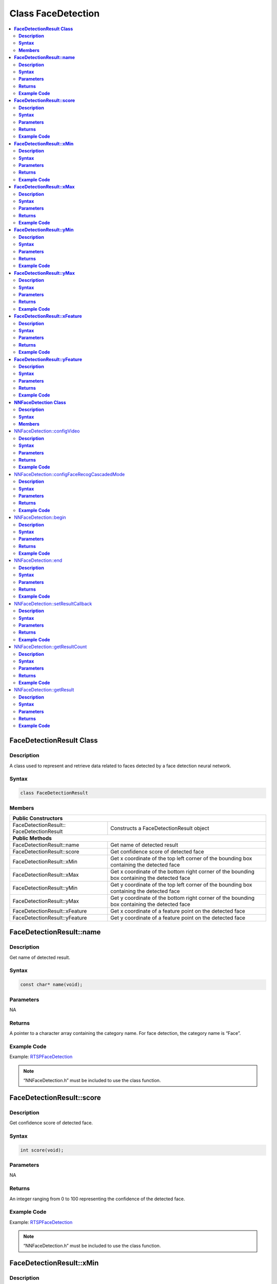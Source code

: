 Class FaceDetection
===================

.. contents::
  :local:
  :depth: 2

**FaceDetectionResult Class**
-----------------------------

**Description**
~~~~~~~~~~~~~~~

A class used to represent and retrieve data related to faces detected by a face detection neural network.

**Syntax**
~~~~~~~~~~

.. code-block:: c++

  class FaceDetectionResult

**Members**
~~~~~~~~~~~

+--------------------------------------+-----------------------------------------------------------------------------------------------+
| **Public Constructors**                                                                                                              |
+======================================+===============================================================================================+
| FaceDetectionResult::                | Constructs a FaceDetectionResult                                                              |
| FaceDetectionResult                  | object                                                                                        |
+--------------------------------------+-----------------------------------------------------------------------------------------------+
| **Public Methods**                                                                                                                   |
+--------------------------------------+-----------------------------------------------------------------------------------------------+
| FaceDetectionResult::name            | Get name of detected result                                                                   |
+--------------------------------------+-----------------------------------------------------------------------------------------------+
| FaceDetectionResult::score           | Get confidence score of detected face                                                         |
+--------------------------------------+-----------------------------------------------------------------------------------------------+
| FaceDetectionResult::xMin            | Get x coordinate of the top left corner of the bounding box containing the detected face      |
+--------------------------------------+-----------------------------------------------------------------------------------------------+
| FaceDetectionResult::xMax            | Get x coordinate of the bottom right corner of the bounding box containing the detected face  |
+--------------------------------------+-----------------------------------------------------------------------------------------------+
| FaceDetectionResult::yMin            | Get y coordinate of the top left corner of the bounding box containing the detected face      |
+--------------------------------------+-----------------------------------------------------------------------------------------------+
| FaceDetectionResult::yMax            | Get y coordinate of the bottom right corner of the bounding box containing the detected face  |
+--------------------------------------+-----------------------------------------------------------------------------------------------+
| FaceDetectionResult::xFeature        | Get x coordinate of a feature point on the detected face                                      |
+--------------------------------------+-----------------------------------------------------------------------------------------------+
| FaceDetectionResult::yFeature        | Get y coordinate of a feature point on the detected face                                      |
+--------------------------------------+-----------------------------------------------------------------------------------------------+

**FaceDetectionResult::name**
-----------------------------

**Description**
~~~~~~~~~~~~~~~

Get name of detected result.


**Syntax**
~~~~~~~~~~

.. code-block:: c++

    const char* name(void);

**Parameters**
~~~~~~~~~~~~~~

NA

**Returns**
~~~~~~~~~~~

A pointer to a character array containing the category name. For face detection, the category name is “Face”.

**Example Code**
~~~~~~~~~~~~~~~~

Example: `RTSPFaceDetection <https://github.com/ambiot/ambpro2_arduino/blob/dev/Arduino_package/hardware/libraries/NeuralNetwork/examples/RTSPFaceDetection/RTSPFaceDetection.ino>`_

.. note :: “NNFaceDetection.h” must be included to use the class function.

**FaceDetectionResult::score**
------------------------------

**Description**
~~~~~~~~~~~~~~~

Get confidence score of detected face.

**Syntax**
~~~~~~~~~~

.. code-block:: c++

    int score(void);

**Parameters**
~~~~~~~~~~~~~~

NA

**Returns**
~~~~~~~~~~~

An integer ranging from 0 to 100 representing the confidence of the detected face.

**Example Code**
~~~~~~~~~~~~~~~~

Example: `RTSPFaceDetection <https://github.com/ambiot/ambpro2_arduino/blob/dev/Arduino_package/hardware/libraries/NeuralNetwork/examples/RTSPFaceDetection/RTSPFaceDetection.ino>`_


.. note :: “NNFaceDetection.h” must be included to use the class function.


**FaceDetectionResult::xMin**
-----------------------------

**Description**
~~~~~~~~~~~~~~~

Get x coordinate of the top left corner of the bounding box containing the detected face.

**Syntax**
~~~~~~~~~~

.. code-block:: c++

    float xMin(void);

**Parameters**
~~~~~~~~~~~~~~

NA

**Returns**
~~~~~~~~~~~

A float ranging from 0.00 to 1.00, with 0.00 indicating the left edge of the input video frame and 1.00 indicating the right edge of the input video frame.

**Example Code**
~~~~~~~~~~~~~~~~

Example: `RTSPFaceDetection <https://github.com/ambiot/ambpro2_arduino/blob/dev/Arduino_package/hardware/libraries/NeuralNetwork/examples/RTSPFaceDetection/RTSPFaceDetection.ino>`_


.. note :: “NNFaceDetection.h” must be included to use the class function.

**FaceDetectionResult::xMax**
-----------------------------

**Description**
~~~~~~~~~~~~~~~

Get x coordinate of the bottom right corner of the bounding box containing the detected face.

**Syntax**
~~~~~~~~~~

.. code-block:: c++

    float xMax(void);

**Parameters**
~~~~~~~~~~~~~~

NA

**Returns**
~~~~~~~~~~~

A float ranging from 0.00 to 1.00, with 0.00 indicating the left edge of the input video frame and 1.00 indicating the right edge of the input video frame.

**Example Code**
~~~~~~~~~~~~~~~~

Example: `RTSPFaceDetection <https://github.com/ambiot/ambpro2_arduino/blob/dev/Arduino_package/hardware/libraries/NeuralNetwork/examples/RTSPFaceDetection/RTSPFaceDetection.ino>`_


.. note :: “NNFaceDetection.h” must be included to use the class function.

**FaceDetectionResult::yMin**
-----------------------------

**Description**
~~~~~~~~~~~~~~~

Get y coordinate of the top left corner of the bounding box containing the detected face.

**Syntax**
~~~~~~~~~~

.. code-block:: c++

    float yMin(void);

**Parameters**
~~~~~~~~~~~~~~

NA

**Returns**
~~~~~~~~~~~

A float ranging from 0.00 to 1.00, with 0.00 indicating the top edge of the input video frame and 1.00 indicating the bottom edge of the input video frame.

**Example Code**
~~~~~~~~~~~~~~~~

Example: `RTSPFaceDetection <https://github.com/ambiot/ambpro2_arduino/blob/dev/Arduino_package/hardware/libraries/NeuralNetwork/examples/RTSPFaceDetection/RTSPFaceDetection.ino>`_


.. note :: “NNFaceDetection.h” must be included to use the class function.

**FaceDetectionResult::yMax**
-----------------------------

**Description**
~~~~~~~~~~~~~~~

Get y coordinate of the bottom right corner of the bounding box containing the detected face.

**Syntax**
~~~~~~~~~~

.. code-block:: c++

    float yMax(void);

**Parameters**
~~~~~~~~~~~~~~

NA

**Returns**
~~~~~~~~~~~

A float ranging from 0.00 to 1.00, with 0.00 indicating the top edge of the input video frame and 1.00 indicating the bottom edge of the input video frame.

**Example Code**
~~~~~~~~~~~~~~~~

Example: `RTSPFaceDetection <https://github.com/ambiot/ambpro2_arduino/blob/dev/Arduino_package/hardware/libraries/NeuralNetwork/examples/RTSPFaceDetection/RTSPFaceDetection.ino>`_


.. note :: “NNFaceDetection.h” must be included to use the class function.

**FaceDetectionResult::xFeature**
---------------------------------

**Description**
~~~~~~~~~~~~~~~

Get x coordinate of a feature point on the detected face.

**Syntax**
~~~~~~~~~~

.. code-block:: c++

    float xFeature(uint8_t index);

**Parameters**
~~~~~~~~~~~~~~

| index: index number of face feature point. Feature points:
| 0 - right eye
| 1 - left eye
| 2 - nose
| 3 - right mouth corner
| 4 - left mouth corner

**Returns**
~~~~~~~~~~~

A float ranging from 0.00 to 1.00, with 0.00 indicating the left edge of the input video frame and 1.00 indicating the right edge of the input video frame.

**Example Code**
~~~~~~~~~~~~~~~~

Example: `RTSPFaceDetection <https://github.com/ambiot/ambpro2_arduino/blob/dev/Arduino_package/hardware/libraries/NeuralNetwork/examples/RTSPFaceDetection/RTSPFaceDetection.ino>`_

.. note :: “NNFaceDetection.h” must be included to use the class function.

**FaceDetectionResult::yFeature**
---------------------------------

**Description**
~~~~~~~~~~~~~~~

Get y coordinate of a feature point on the detected face.

**Syntax**
~~~~~~~~~~

.. code-block:: c++

    float yFeature(uint8_t index);

**Parameters**
~~~~~~~~~~~~~~

| index: index number of face feature point. Feature points:
| 0 - right eye
| 1 - left eye
| 2 - nose
| 3 - right mouth corner
| 4 - left mouth corner

**Returns**
~~~~~~~~~~~

A float ranging from 0.00 to 1.00, with 0.00 indicating the left edge of the input video frame and 1.00 indicating the right edge of the input video frame.

**Example Code**
~~~~~~~~~~~~~~~~

Example: `RTSPFaceDetection <https://github.com/ambiot/ambpro2_arduino/blob/dev/Arduino_package/hardware/libraries/NeuralNetwork/examples/RTSPFaceDetection/RTSPFaceDetection.ino>`_

.. note :: “NNFaceDetection.h” must be included to use the class function.

**NNFaceDetection Class**
-------------------------

**Description**
~~~~~~~~~~~~~~~
A class used to configure, run, and retrieve results of a face detection neural network model.

**Syntax**
~~~~~~~~~~
.. code-block:: c++
  
  class NNFaceDetection
  
**Members**
~~~~~~~~~~~

+------------------------------------------------+--------------------------------------------------------------+
| **Public Constructors**                                                                                       |
+================================================+==============================================================+
| NNFaceDetection::NNFaceDetection               | Constructs an NNFaceDetection object.                        |
+------------------------------------------------+--------------------------------------------------------------+
| **Public Methods**                                                                                            |
+------------------------------------------------+--------------------------------------------------------------+
| NNFaceDetection::configVideo                   | Configure input video stream parameters.                     |
+------------------------------------------------+--------------------------------------------------------------+
| NNFaceDetection::configFaceRecogCascadedMode   | Configure for running face recognition after face detection  |
+------------------------------------------------+--------------------------------------------------------------+
| NNFaceDetection::begin                         | Start face detection process on input video                  |
+------------------------------------------------+--------------------------------------------------------------+
| NNFaceDetection::end                           | Stop face detection process on input video                   |
+------------------------------------------------+--------------------------------------------------------------+
| NNFaceDetection::setResultCallback             | Set a callback function to receive face detection results    |
+------------------------------------------------+--------------------------------------------------------------+
| NNFaceDetection::getResultCount                | Get number of face detection results.                        |
+------------------------------------------------+--------------------------------------------------------------+
| NNFaceDetection::getResult                     | Get face detection results                                   |
+------------------------------------------------+--------------------------------------------------------------+

NNFaceDetection::configVideo
----------------------------

**Description**
~~~~~~~~~~~~~~~

Configure input video stream parameters.

**Syntax**
~~~~~~~~~~
.. code-block:: c++

  void configVideo(VideoSetting& config);

**Parameters**
~~~~~~~~~~~~~~

config: VideoSetting class object containing desired video configuration.

**Returns**
~~~~~~~~~~~

NA

**Example Code**
~~~~~~~~~~~~~~~~

Example: `RTSPFaceDetection <https://github.com/ambiot/ambpro2_arduino/blob/dev/Arduino_package/hardware/libraries/NeuralNetwork/examples/RTSPFaceDetection/RTSPFaceDetection.ino>`_

.. note :: “NNFaceDetection.h” must be included to use the class function.

NNFaceDetection::configFaceRecogCascadedMode
--------------------------------------------

**Description**
~~~~~~~~~~~~~~~

Configure for running face recognition after face detection.

**Syntax**
~~~~~~~~~~
.. code-block:: c++

  void configFaceRecogCascadedMode(uint8_t enable);

**Parameters**
~~~~~~~~~~~~~~

enable: 1 to enable configuration for running face recognition NN model after face detection.

**Returns**
~~~~~~~~~~~

NA

**Example Code**
~~~~~~~~~~~~~~~~

Example: `RTSPFaceRecognition <https://github.com/ambiot/ambpro2_arduino/blob/dev/Arduino_package/hardware/libraries/NeuralNetwork/examples/RTSPFaceRecognition/RTSPFaceRecognition.ino>`_

.. note :: “NNFaceDetection.h” must be included to use the class function.

NNFaceDetection::begin
----------------------

**Description**
~~~~~~~~~~~~~~~

Start face detection process on input video.

**Syntax**
~~~~~~~~~~
.. code-block:: c++

  void begin(void);

**Parameters**
~~~~~~~~~~~~~~

NA

**Returns**
~~~~~~~~~~~

NA

**Example Code**
~~~~~~~~~~~~~~~~

Example: `RTSPFaceDetection <https://github.com/ambiot/ambpro2_arduino/blob/dev/Arduino_package/hardware/libraries/NeuralNetwork/examples/RTSPFaceDetection/RTSPFaceDetection.ino>`_

.. note :: “NNFaceDetection.h” must be included to use the class function.

NNFaceDetection::end
--------------------

**Description**
~~~~~~~~~~~~~~~

Stop face detection process on input video.

**Syntax**
~~~~~~~~~~
.. code-block:: c++

  void end(void);

**Parameters**
~~~~~~~~~~~~~~

NA

**Returns**
~~~~~~~~~~~

NA

**Example Code**
~~~~~~~~~~~~~~~~

NA

.. note :: “NNFaceDetection.h” must be included to use the class function.

NNFaceDetection::setResultCallback
----------------------------------

**Description**
~~~~~~~~~~~~~~~

Set a callback function to receive face detection results.

**Syntax**
~~~~~~~~~~
.. code-block:: c++

  void setResultCallback(void (*fd_callback)(std::vector));

**Parameters**
~~~~~~~~~~~~~~

fd_callback: A callback function that accepts a vector of FaceDetectionResultclass objects as argument and returns void.

**Returns**
~~~~~~~~~~~

NA

**Example Code**
~~~~~~~~~~~~~~~~

Example: `RTSPFaceDetection <https://github.com/ambiot/ambpro2_arduino/blob/dev/Arduino_package/hardware/libraries/NeuralNetwork/examples/RTSPFaceDetection/RTSPFaceDetection.ino>`_

.. note :: “NNFaceDetection.h” must be included to use the class function.

NNFaceDetection::getResultCount
-------------------------------

**Description**
~~~~~~~~~~~~~~~

Get number of face detection results.

**Syntax**
~~~~~~~~~~
.. code-block:: c++

  uint16_t getResultCount(void);
  
**Parameters**
~~~~~~~~~~~~~~

NA

**Returns**
~~~~~~~~~~~

The number of detected faces in the most recent set of results, as an unsigned integer.

**Example Code**
~~~~~~~~~~~~~~~~

Example: `RTSPFaceDetection <https://github.com/ambiot/ambpro2_arduino/blob/dev/Arduino_package/hardware/libraries/NeuralNetwork/examples/RTSPFaceDetection/RTSPFaceDetection.ino>`_

.. note :: “NNFaceDetection.h” must be included to use the class function.

NNFaceDetection::getResult
--------------------------

**Description**
~~~~~~~~~~~~~~~

Get face detection results.

**Syntax**
~~~~~~~~~~
.. code-block:: c++

    FaceDetectionResult getResult(uint16_t index);
    std::vector getResult(void);

**Parameters**
~~~~~~~~~~~~~~

index: index of specific face detection result to retrieve.

**Returns**
~~~~~~~~~~~

If no index is specified, the function returns all detected faces contained in a vector of FaceDetectionResult class objects.

If an index is specified, the function returns the specific detected face contained in a FaceDetectionResult class object.

**Example Code**
~~~~~~~~~~~~~~~~

Example: `RTSPFaceDetection <https://github.com/ambiot/ambpro2_arduino/blob/dev/Arduino_package/hardware/libraries/NeuralNetwork/examples/RTSPFaceDetection/RTSPFaceDetection.ino>`_

.. note :: “NNFaceDetection.h” must be included to use the class function.